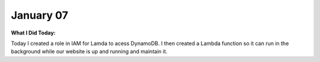 
January 07
==========

**What I Did Today:**

Today I created a role in IAM for Lamda to acess DynamoDB.
I then created a Lambda function so it can run in the background while our website is up and running and maintain it.
